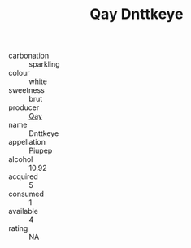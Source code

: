 :PROPERTIES:
:ID:                     1fdae59c-3216-42f7-83da-ad0599142778
:END:
#+TITLE: Qay Dnttkeye 

- carbonation :: sparkling
- colour :: white
- sweetness :: brut
- producer :: [[id:c8fd643f-17cf-4963-8cdb-3997b5b1f19c][Qay]]
- name :: Dnttkeye
- appellation :: [[id:7fc7af1a-b0f4-4929-abe8-e13faf5afc1d][Piupep]]
- alcohol :: 10.92
- acquired :: 5
- consumed :: 1
- available :: 4
- rating :: NA


